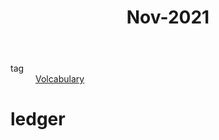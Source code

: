 :PROPERTIES:
:ID:       dae92827-972e-44af-a2b1-e90a9e70b5f7
:END:
#+title: Nov-2021
#+filetags: :Volcabulary:

- tag :: [[id:a6863434-322b-4586-bee9-e0e042eb532e][Volcabulary]] 

* ledger
